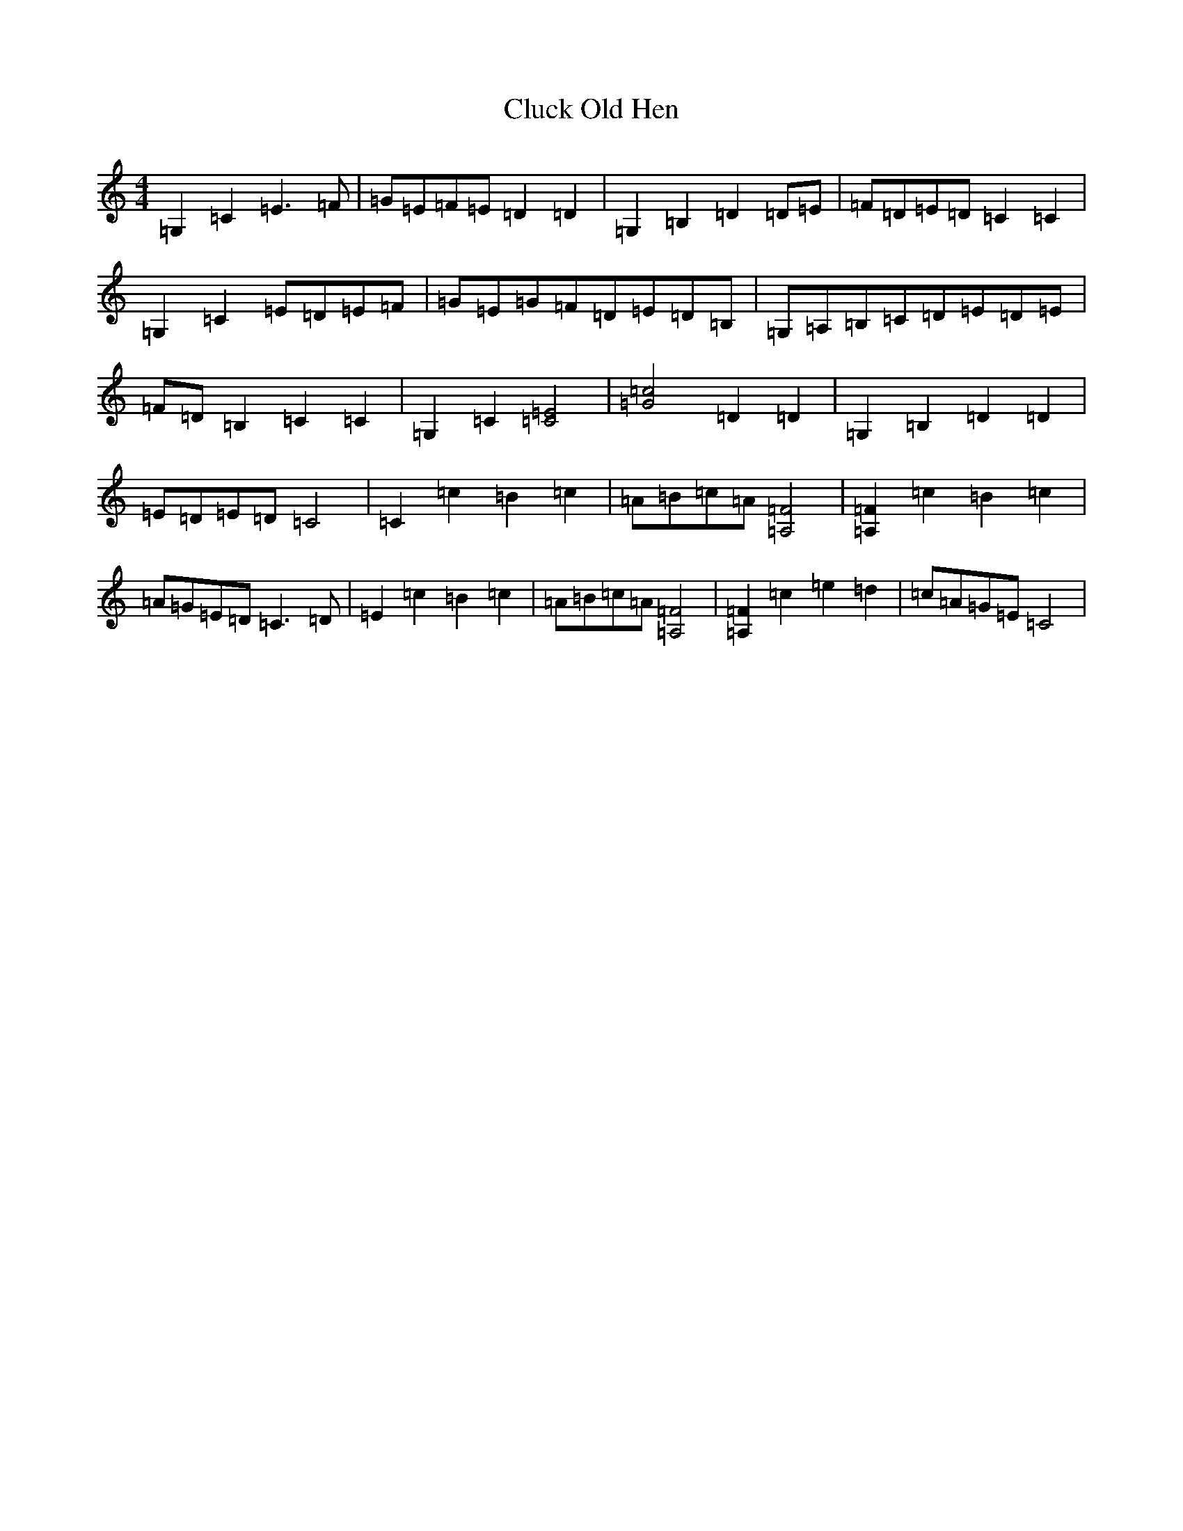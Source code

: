 X: 3847
T: Cluck Old Hen
S: https://thesession.org/tunes/11876#setting11876
R: barndance
M:4/4
L:1/8
K: C Major
=G,2=C2=E3=F|=G=E=F=E=D2=D2|=G,2=B,2=D2=D=E|=F=D=E=D=C2=C2|=G,2=C2=E=D=E=F|=G=E=G=F=D=E=D=B,|=G,=A,=B,=C=D=E=D=E|=F=D=B,2=C2=C2|=G,2=C2[=C4=E4]|[=G4=c4]=D2=D2|=G,2=B,2=D2=D2|=E=D=E=D=C4|=C2=c2=B2=c2|=A=B=c=A[=A,4=F4]|[=A,2=F2]=c2=B2=c2|=A=G=E=D=C3=D|=E2=c2=B2=c2|=A=B=c=A[=F4=A,4]|[=F2=A,2]=c2=e2=d2|=c=A=G=E=C4|